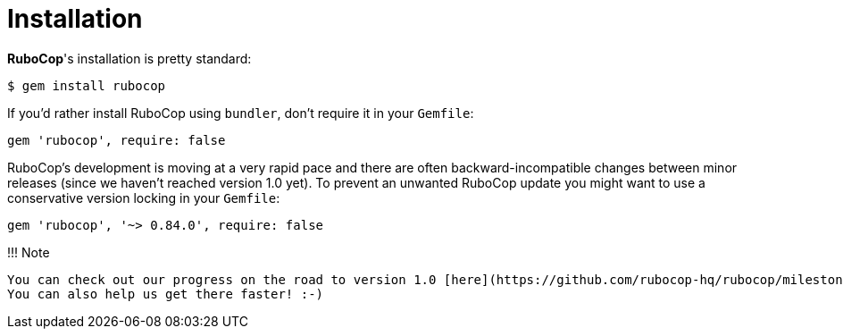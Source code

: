 = Installation

*RuboCop*'s installation is pretty standard:

[source,sh]
----
$ gem install rubocop
----

If you'd rather install RuboCop using `bundler`, don't require it in your `Gemfile`:

[source,rb]
----
gem 'rubocop', require: false
----

RuboCop's development is moving at a very rapid pace and there are
often backward-incompatible changes between minor releases (since we
haven't reached version 1.0 yet). To prevent an unwanted RuboCop update you
might want to use a conservative version locking in your `Gemfile`:

[source,rb]
----
gem 'rubocop', '~> 0.84.0', require: false
----

!!! Note

 You can check out our progress on the road to version 1.0 [here](https://github.com/rubocop-hq/rubocop/milestone/4).
 You can also help us get there faster! :-)
